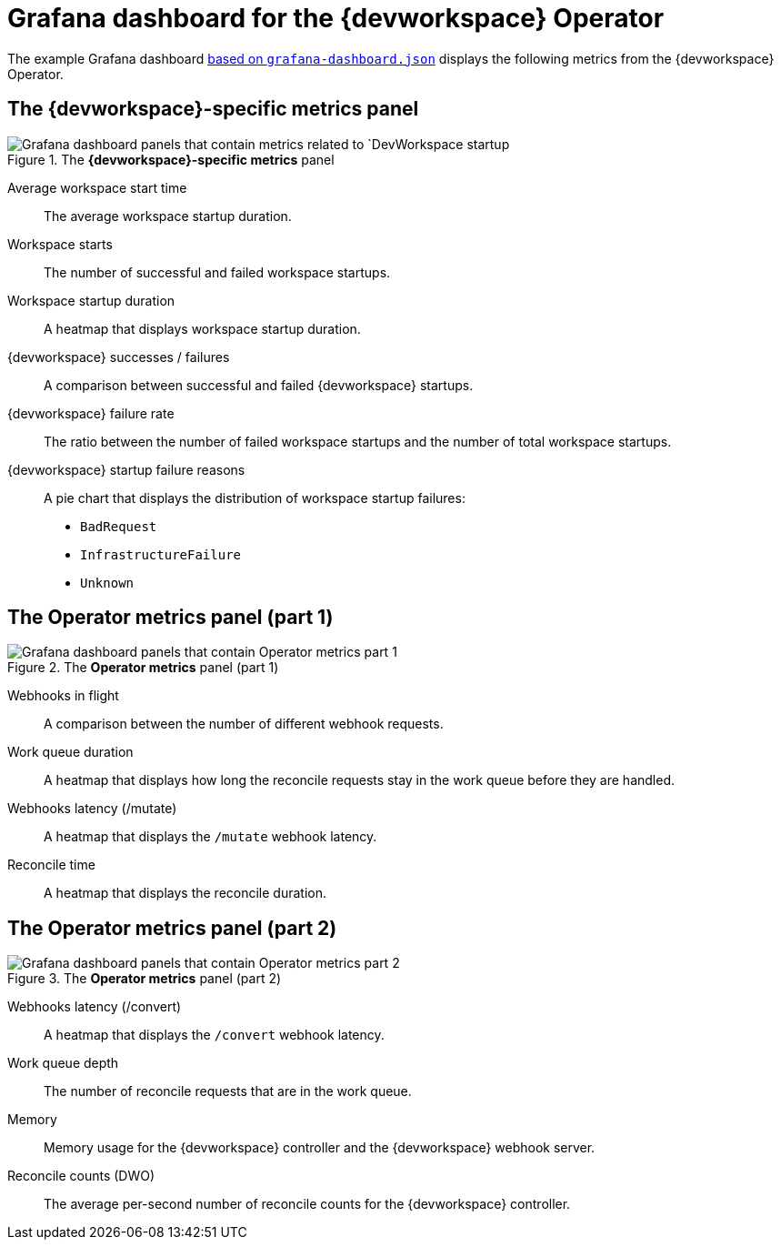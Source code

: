 [id="ref_grafana-dashboards-for-the-dev-workspace-operator"]
= Grafana dashboard for the {devworkspace} Operator

The example Grafana dashboard link:https://github.com/devfile/devworkspace-operator/blob/main/docs/grafana/grafana-dashboard.json[based on `grafana-dashboard.json`] displays the following metrics from the {devworkspace} Operator.

== The *{devworkspace}-specific metrics* panel

.The *{devworkspace}-specific metrics* panel
image::monitoring/monitoring-dev-workspace-metrics-panel.png[Grafana dashboard panels that contain metrics related to `DevWorkspace startup]

Average workspace start time:: The average workspace startup duration.
Workspace starts:: The number of successful and failed workspace startups.
Workspace startup duration:: A heatmap that displays workspace startup duration.
{devworkspace} successes / failures:: A comparison between successful and failed {devworkspace} startups.
{devworkspace} failure rate:: The ratio between the number of failed workspace startups and the number of total workspace startups.
{devworkspace} startup failure reasons:: A pie chart that displays the distribution of workspace startup failures:
* `BadRequest`
* `InfrastructureFailure`
* `Unknown`

== The *Operator metrics* panel (part 1)

.The *Operator metrics* panel (part 1)
image::monitoring/monitoring-dev-workspace-operator-metrics-panel-1.png[Grafana dashboard panels that contain Operator metrics part 1]

Webhooks in flight:: A comparison between the number of different webhook requests.
Work queue duration:: A heatmap that displays how long the reconcile requests stay in the work queue before they are handled.
Webhooks latency (/mutate):: A heatmap that displays the `/mutate` webhook latency.
Reconcile time:: A heatmap that displays the reconcile duration.

== The *Operator metrics* panel (part 2)

.The *Operator metrics* panel (part 2)
image::monitoring/monitoring-dev-workspace-operator-metrics-panel-2.png[Grafana dashboard panels that contain Operator metrics part 2]

Webhooks latency (/convert):: A heatmap that displays the `/convert` webhook latency.
Work queue depth:: The number of reconcile requests that are in the work queue.
Memory:: Memory usage for the {devworkspace} controller and the {devworkspace} webhook server.
Reconcile counts (DWO):: The average per-second number of reconcile counts for the {devworkspace} controller.
